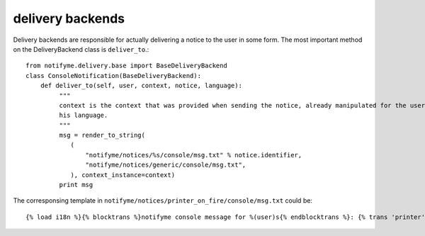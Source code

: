 delivery backends
=================


Delivery backends are responsible for actually delivering a notice to the user in some form. The most important
method on the DeliveryBackend class is ``deliver_to``.::

    from notifyme.delivery.base import BaseDeliveryBackend
    class ConsoleNotification(BaseDeliveryBackend):
        def deliver_to(self, user, context, notice, language):
             """
             context is the context that was provided when sending the notice, already manipulated for the user and
             his language.
             """
             msg = render_to_string(
                (
                    "notifyme/notices/%s/console/msg.txt" % notice.identifier,
                    "notifyme/notices/generic/console/msg.txt",
                ), context_instance=context)
             print msg

The corresponsing template in ``notifyme/notices/printer_on_fire/console/msg.txt`` could be::

    {% load i18n %}{% blocktrans %}notifyme console message for %(user)s{% endblocktrans %}: {% trans 'printer' %}: {{ printer }} {% trans 'flames' %}: {{ flames }}

